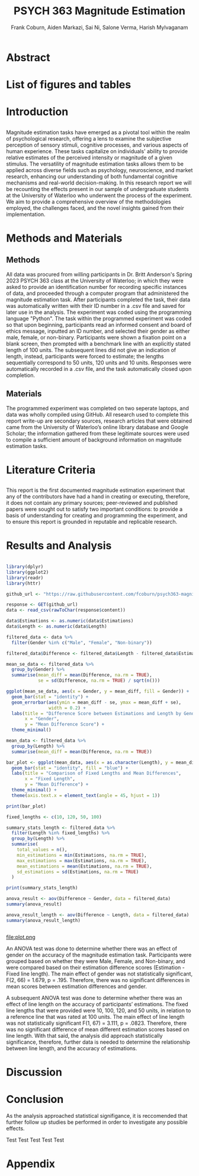 #+title: PSYCH 363 Magnitude Estimation
#+author: Frank Coburn, Aiden Markazi, Sai Ni, Salone Verma, Harish Mylvaganam
#+latex_header: \bibliographystyle{plain}

* Abstract
  
* List of figures and tables

* Introduction
** 
 Magnitude estimation tasks have emerged as a pivotal tool within the realm of psychological research, offering a lens to examine the subjective perception of sensory stimuli, cognitive processes, and various aspects of human experience. These tasks capitalize on individuals' ability to provide relative estimates of the perceived intensity or magnitude of a given stimulus. The versatility of magnitude estimation tasks allows them to be applied across diverse fields such as psychology, neuroscience, and market research, enhancing our understanding of both fundamental cognitive mechanisms and real-world decision-making.
  In this research report we will be recounting the effects present in our sample of undergraduate students at the University of Waterloo who underwent the process of the experiment. We aim to provide a comprehensive overview of the methodologies employed, the challenges faced, and the novel insights gained from their implementation.
* Methods and Materials 
** Methods
 All data was procured from willing participants in Dr. Britt Anderson's Spring 2023 PSYCH 363 class at the University of Waterloo; in which they were asked to provide an identification number for recording specific instances of data, and proceeded through a computer program that administered the magnitude estimation task. After participants completed the task, their data was automatically written with their ID number in a .csv file and saved for later use in the analysis. The experiment was coded using the programming language "Python".
   The task within the programmed experiment was coded so that upon beginning, participants read an informed consent and board of ethics message, inputted an ID number, and selected their gender as either male, female, or non-binary. Participants were shown a fixation point on a blank screen, then prompted with a benchmark line with an explicitly stated length of 100 units. The subsequent lines did not give an indication of length, instead, participants were forced to estimate; the lengths sequentially correspond to 50 units, 120 units and 10 units. Responses were automatically recorded in a .csv file, and the task automatically closed upon completion.

** Materials
   The programmed experiment was completed on two seperate laptops, and data was wholly compiled using GitHub.
   All research used to complete this report write-up are secondary sources, research articles that were obtained came from the University of Waterloo’s online library database and Google Scholar; the information gathered from these legitimate sources were used to compile a sufficient amount of background information on magnitude estimation tasks.

* Literature Criteria
** 
   This report is the first documented magnitude estimation experiment that any of the contributors have had a hand in creating or executing, therefore, it does not contain any primary sources; peer-reviewed and published papers were sought out to satisfy two important conditions: to provide a basis of understanding for creating and programming the experiment, and to ensure this report is grounded in reputable and replicable research.

* Results and Analysis

#+Begin_src R :results output graphics :file "plot.png" :exports both

library(dplyr)
library(ggplot2)
library(readr)
library(httr)

github_url <- "https://raw.githubusercontent.com/fcoburn/psych363-magnitude/main/data/all-results.csv"

response <- GET(github_url)
data <- read_csv(rawToChar(response$content))

data$Estimations <- as.numeric(data$Estimations)
data$Length <- as.numeric(data$Length)

filtered_data <- data %>%
  filter(Gender %in% c("Male", "Female", "Non-binary"))

filtered_data$Difference <- filtered_data$Length - filtered_data$Estimations

mean_se_data <- filtered_data %>%
  group_by(Gender) %>%
  summarise(mean_diff = mean(Difference, na.rm = TRUE),
            se = sd(Difference, na.rm = TRUE) / sqrt(n()))

ggplot(mean_se_data, aes(x = Gender, y = mean_diff, fill = Gender)) +
  geom_bar(stat = "identity") +
  geom_errorbar(aes(ymin = mean_diff - se, ymax = mean_diff + se),
                width = 0.2) +
  labs(title = "Difference Score between Estimations and Length by Gender",
       x = "Gender",
       y = "Mean Difference Score") +
  theme_minimal()

mean_data <- filtered_data %>%
  group_by(Length) %>%
  summarise(mean_diff = mean(Difference, na.rm = TRUE))

bar_plot <- ggplot(mean_data, aes(x = as.character(Length), y = mean_diff)) +
  geom_bar(stat = "identity", fill = "blue") +
  labs(title = "Comparison of Fixed Lengths and Mean Differences",
       x = "Fixed Length",
       y = "Mean Difference") +
  theme_minimal() +
  theme(axis.text.x = element_text(angle = 45, hjust = 1))

print(bar_plot)

fixed_lengths <- c(10, 120, 50, 100)

summary_stats_length <- filtered_data %>%
  filter(Length %in% fixed_lengths) %>%
  group_by(Length) %>%
  summarise(
    total_values = n(),
    min_estimations = min(Estimations, na.rm = TRUE),
    max_estimations = max(Estimations, na.rm = TRUE),
    mean_estimations = mean(Estimations, na.rm = TRUE),
    sd_estimations = sd(Estimations, na.rm = TRUE)
  )

print(summary_stats_length)

anova_result <- aov(Difference ~ Gender, data = filtered_data)
summary(anova_result)

anova_result_length <- aov(Difference ~ Length, data = filtered_data)
summary(anova_result_length)


#+End_src

#+RESULTS:
file:plot.png

An ANOVA test was done to determine whether there was an effect of gender on the accuracy of the magnitude estimation task. Participants were grouped based on whether they were Male, Female, and Non-binary, and were compared based on their estimation difference scores (Estimation - Fixed line length). The main effect of gender was not statistically significant, F(2, 66) = 1.679, p = .195. Therefore, there was no significant differences in mean scores between estimation differences and gender.

A subsequent ANOVA test was done to determine whether there was an effect of line length on the accuracy of participants’ estimations. The fixed line lengths that were provided were 10, 100, 120, and 50 units, in relation to a reference line that was rated at 100 units. The main effect of line length was not statistically significant  F(1, 67) = 3.111, p = .0823. Therefore, there was no significant difference of mean different estimation scores based on line length. With that said, the analysis did approach statistically significance, therefore, further data is needed to determine the relationship between line length, and the accuracy of estimations.

* Discussion 

* Conclusion

As the analysis approached statistical signifigance, it is reccomended that further follow up studies be performed in order to investigate any possible effects.

Test \cite{baliki2009parsing}
Test \cite{friedman2008magnitude}
Test \cite{holyoak1982cognitive}
Test \cite{marks1988magnitude}
Test \cite{petzschner2015bayesian}

#+latex: \bibliography{references} 

* Appendix 

